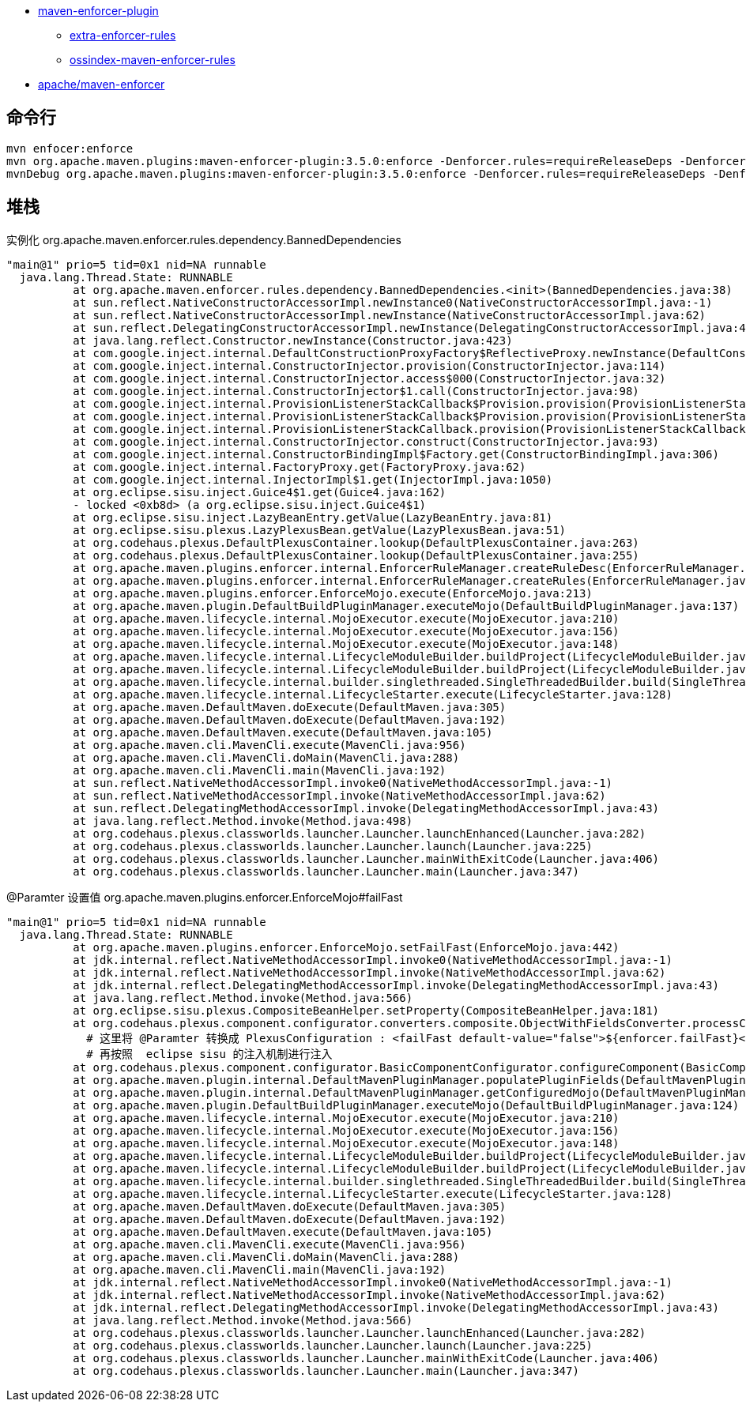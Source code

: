 


* link:https://maven.apache.org/enforcer/maven-enforcer-plugin/index.html[maven-enforcer-plugin]
** link:https://www.mojohaus.org/extra-enforcer-rules/[extra-enforcer-rules]
** link:https://sonatype.github.io/ossindex-maven/enforcer-rules/[ossindex-maven-enforcer-rules]
* link:https://github.com/apache/maven-enforcer[apache/maven-enforcer]


## 命令行

[source,shell]
----
mvn enfocer:enforce
mvn org.apache.maven.plugins:maven-enforcer-plugin:3.5.0:enforce -Denforcer.rules=requireReleaseDeps -Denforcer.failFast=true
mvnDebug org.apache.maven.plugins:maven-enforcer-plugin:3.5.0:enforce -Denforcer.rules=requireReleaseDeps -Denforcer.failFast=true

----


## 堆栈
实例化 org.apache.maven.enforcer.rules.dependency.BannedDependencies

[source,plain]
----
"main@1" prio=5 tid=0x1 nid=NA runnable
  java.lang.Thread.State: RUNNABLE
	  at org.apache.maven.enforcer.rules.dependency.BannedDependencies.<init>(BannedDependencies.java:38)
	  at sun.reflect.NativeConstructorAccessorImpl.newInstance0(NativeConstructorAccessorImpl.java:-1)
	  at sun.reflect.NativeConstructorAccessorImpl.newInstance(NativeConstructorAccessorImpl.java:62)
	  at sun.reflect.DelegatingConstructorAccessorImpl.newInstance(DelegatingConstructorAccessorImpl.java:45)
	  at java.lang.reflect.Constructor.newInstance(Constructor.java:423)
	  at com.google.inject.internal.DefaultConstructionProxyFactory$ReflectiveProxy.newInstance(DefaultConstructionProxyFactory.java:126)
	  at com.google.inject.internal.ConstructorInjector.provision(ConstructorInjector.java:114)
	  at com.google.inject.internal.ConstructorInjector.access$000(ConstructorInjector.java:32)
	  at com.google.inject.internal.ConstructorInjector$1.call(ConstructorInjector.java:98)
	  at com.google.inject.internal.ProvisionListenerStackCallback$Provision.provision(ProvisionListenerStackCallback.java:112)
	  at com.google.inject.internal.ProvisionListenerStackCallback$Provision.provision(ProvisionListenerStackCallback.java:127)
	  at com.google.inject.internal.ProvisionListenerStackCallback.provision(ProvisionListenerStackCallback.java:66)
	  at com.google.inject.internal.ConstructorInjector.construct(ConstructorInjector.java:93)
	  at com.google.inject.internal.ConstructorBindingImpl$Factory.get(ConstructorBindingImpl.java:306)
	  at com.google.inject.internal.FactoryProxy.get(FactoryProxy.java:62)
	  at com.google.inject.internal.InjectorImpl$1.get(InjectorImpl.java:1050)
	  at org.eclipse.sisu.inject.Guice4$1.get(Guice4.java:162)
	  - locked <0xb8d> (a org.eclipse.sisu.inject.Guice4$1)
	  at org.eclipse.sisu.inject.LazyBeanEntry.getValue(LazyBeanEntry.java:81)
	  at org.eclipse.sisu.plexus.LazyPlexusBean.getValue(LazyPlexusBean.java:51)
	  at org.codehaus.plexus.DefaultPlexusContainer.lookup(DefaultPlexusContainer.java:263)
	  at org.codehaus.plexus.DefaultPlexusContainer.lookup(DefaultPlexusContainer.java:255)
	  at org.apache.maven.plugins.enforcer.internal.EnforcerRuleManager.createRuleDesc(EnforcerRuleManager.java:140)    #
	  at org.apache.maven.plugins.enforcer.internal.EnforcerRuleManager.createRules(EnforcerRuleManager.java:110)
	  at org.apache.maven.plugins.enforcer.EnforceMojo.execute(EnforceMojo.java:213)
	  at org.apache.maven.plugin.DefaultBuildPluginManager.executeMojo(DefaultBuildPluginManager.java:137)
	  at org.apache.maven.lifecycle.internal.MojoExecutor.execute(MojoExecutor.java:210)
	  at org.apache.maven.lifecycle.internal.MojoExecutor.execute(MojoExecutor.java:156)
	  at org.apache.maven.lifecycle.internal.MojoExecutor.execute(MojoExecutor.java:148)
	  at org.apache.maven.lifecycle.internal.LifecycleModuleBuilder.buildProject(LifecycleModuleBuilder.java:117)
	  at org.apache.maven.lifecycle.internal.LifecycleModuleBuilder.buildProject(LifecycleModuleBuilder.java:81)
	  at org.apache.maven.lifecycle.internal.builder.singlethreaded.SingleThreadedBuilder.build(SingleThreadedBuilder.java:56)
	  at org.apache.maven.lifecycle.internal.LifecycleStarter.execute(LifecycleStarter.java:128)
	  at org.apache.maven.DefaultMaven.doExecute(DefaultMaven.java:305)
	  at org.apache.maven.DefaultMaven.doExecute(DefaultMaven.java:192)
	  at org.apache.maven.DefaultMaven.execute(DefaultMaven.java:105)
	  at org.apache.maven.cli.MavenCli.execute(MavenCli.java:956)
	  at org.apache.maven.cli.MavenCli.doMain(MavenCli.java:288)
	  at org.apache.maven.cli.MavenCli.main(MavenCli.java:192)
	  at sun.reflect.NativeMethodAccessorImpl.invoke0(NativeMethodAccessorImpl.java:-1)
	  at sun.reflect.NativeMethodAccessorImpl.invoke(NativeMethodAccessorImpl.java:62)
	  at sun.reflect.DelegatingMethodAccessorImpl.invoke(DelegatingMethodAccessorImpl.java:43)
	  at java.lang.reflect.Method.invoke(Method.java:498)
	  at org.codehaus.plexus.classworlds.launcher.Launcher.launchEnhanced(Launcher.java:282)
	  at org.codehaus.plexus.classworlds.launcher.Launcher.launch(Launcher.java:225)
	  at org.codehaus.plexus.classworlds.launcher.Launcher.mainWithExitCode(Launcher.java:406)
	  at org.codehaus.plexus.classworlds.launcher.Launcher.main(Launcher.java:347)

----

@Paramter 设置值
org.apache.maven.plugins.enforcer.EnforceMojo#failFast




[source,plain]
----
"main@1" prio=5 tid=0x1 nid=NA runnable
  java.lang.Thread.State: RUNNABLE
	  at org.apache.maven.plugins.enforcer.EnforceMojo.setFailFast(EnforceMojo.java:442)
	  at jdk.internal.reflect.NativeMethodAccessorImpl.invoke0(NativeMethodAccessorImpl.java:-1)
	  at jdk.internal.reflect.NativeMethodAccessorImpl.invoke(NativeMethodAccessorImpl.java:62)
	  at jdk.internal.reflect.DelegatingMethodAccessorImpl.invoke(DelegatingMethodAccessorImpl.java:43)
	  at java.lang.reflect.Method.invoke(Method.java:566)
	  at org.eclipse.sisu.plexus.CompositeBeanHelper.setProperty(CompositeBeanHelper.java:181)
	  at org.codehaus.plexus.component.configurator.converters.composite.ObjectWithFieldsConverter.processConfiguration(ObjectWithFieldsConverter.java:101)
            # 这里将 @Paramter 转换成 PlexusConfiguration : <failFast default-value="false">${enforcer.failFast}</failFast>
            # 再按照  eclipse sisu 的注入机制进行注入
	  at org.codehaus.plexus.component.configurator.BasicComponentConfigurator.configureComponent(BasicComponentConfigurator.java:34)
	  at org.apache.maven.plugin.internal.DefaultMavenPluginManager.populatePluginFields(DefaultMavenPluginManager.java:635)
	  at org.apache.maven.plugin.internal.DefaultMavenPluginManager.getConfiguredMojo(DefaultMavenPluginManager.java:597)
	  at org.apache.maven.plugin.DefaultBuildPluginManager.executeMojo(DefaultBuildPluginManager.java:124)
	  at org.apache.maven.lifecycle.internal.MojoExecutor.execute(MojoExecutor.java:210)
	  at org.apache.maven.lifecycle.internal.MojoExecutor.execute(MojoExecutor.java:156)
	  at org.apache.maven.lifecycle.internal.MojoExecutor.execute(MojoExecutor.java:148)
	  at org.apache.maven.lifecycle.internal.LifecycleModuleBuilder.buildProject(LifecycleModuleBuilder.java:117)
	  at org.apache.maven.lifecycle.internal.LifecycleModuleBuilder.buildProject(LifecycleModuleBuilder.java:81)
	  at org.apache.maven.lifecycle.internal.builder.singlethreaded.SingleThreadedBuilder.build(SingleThreadedBuilder.java:56)
	  at org.apache.maven.lifecycle.internal.LifecycleStarter.execute(LifecycleStarter.java:128)
	  at org.apache.maven.DefaultMaven.doExecute(DefaultMaven.java:305)
	  at org.apache.maven.DefaultMaven.doExecute(DefaultMaven.java:192)
	  at org.apache.maven.DefaultMaven.execute(DefaultMaven.java:105)
	  at org.apache.maven.cli.MavenCli.execute(MavenCli.java:956)
	  at org.apache.maven.cli.MavenCli.doMain(MavenCli.java:288)
	  at org.apache.maven.cli.MavenCli.main(MavenCli.java:192)
	  at jdk.internal.reflect.NativeMethodAccessorImpl.invoke0(NativeMethodAccessorImpl.java:-1)
	  at jdk.internal.reflect.NativeMethodAccessorImpl.invoke(NativeMethodAccessorImpl.java:62)
	  at jdk.internal.reflect.DelegatingMethodAccessorImpl.invoke(DelegatingMethodAccessorImpl.java:43)
	  at java.lang.reflect.Method.invoke(Method.java:566)
	  at org.codehaus.plexus.classworlds.launcher.Launcher.launchEnhanced(Launcher.java:282)
	  at org.codehaus.plexus.classworlds.launcher.Launcher.launch(Launcher.java:225)
	  at org.codehaus.plexus.classworlds.launcher.Launcher.mainWithExitCode(Launcher.java:406)
	  at org.codehaus.plexus.classworlds.launcher.Launcher.main(Launcher.java:347)
----
